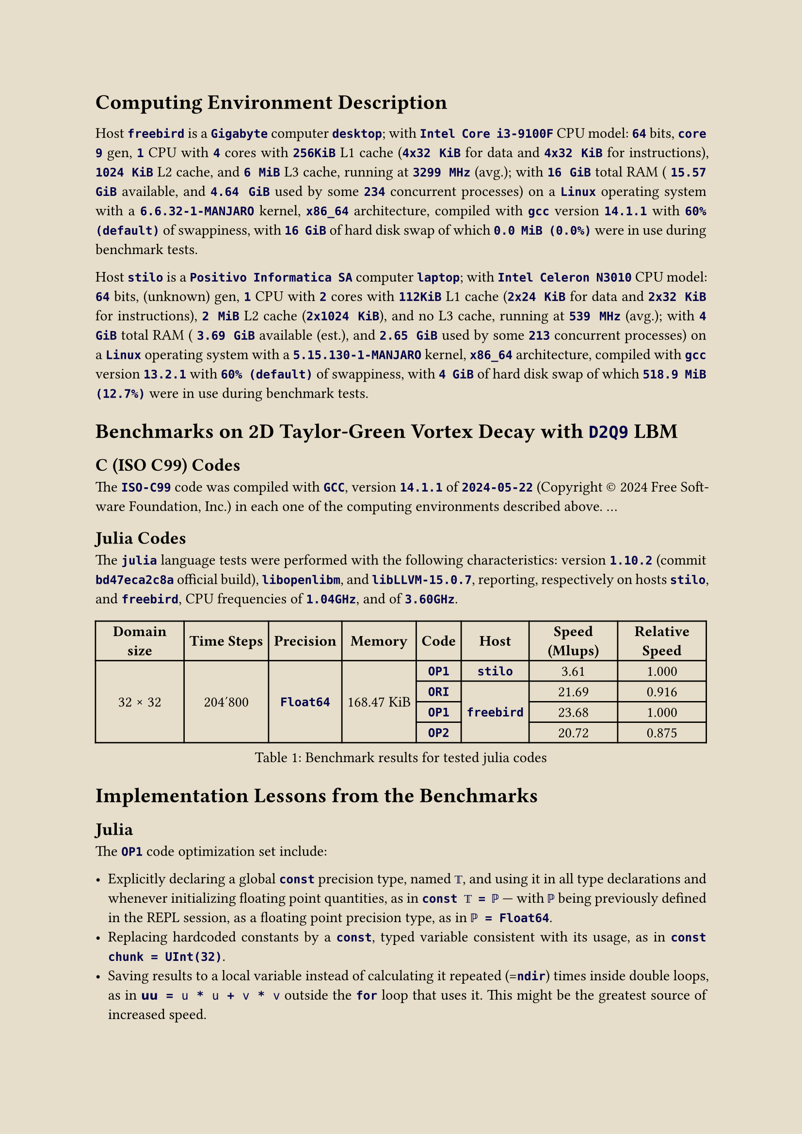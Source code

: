 #let ivory = rgb("#e6deca")
#set page(paper: "a4", fill: ivory)
#set text(font: "Crimson Pro", size: 11pt)
#set par(justify: true, leading: 0.65em)

#show raw: txt => text(fill: rgb("#000048"), weight: 550, txt)

= Computing Environment Description
#v(6pt)

Host `freebird` is a
`Gigabyte` computer `desktop`; with
`Intel Core i3-9100F` CPU model:
`64` bits,
`core 9` gen,
`1` CPU with
`4` cores with
`256KiB` L1 cache (`4x32 KiB` for data and `4x32 KiB` for instructions),
`1024 KiB` L2 cache, and
`6 MiB` L3 cache, running at
`3299 MHz` (avg.); with
`16 GiB` total RAM (
`15.57 GiB` available, and
`4.64 GiB` used by some `234` concurrent processes) on a
`Linux` operating system with a
`6.6.32-1-MANJARO` kernel,
`x86_64` architecture, compiled with
`gcc` version
`14.1.1` with
`60% (default)` of swappiness, with
`16 GiB` of hard disk swap of which
`0.0 MiB (0.0%)` were in use during benchmark tests.

Host `stilo` is a
`Positivo Informatica SA` computer `laptop`; with
`Intel Celeron N3010` CPU model:
`64` bits,
(unknown) gen,
`1` CPU with
`2` cores with
`112KiB` L1 cache (`2x24 KiB` for data and `2x32 KiB` for instructions),
`2 MiB` L2 cache (`2x1024 KiB`), and
no L3 cache, running at
`539 MHz` (avg.); with
`4 GiB` total RAM (
`3.69 GiB` available (est.), and
`2.65 GiB` used by some `213` concurrent processes) on a
`Linux` operating system with a
`5.15.130-1-MANJARO` kernel,
`x86_64` architecture, compiled with
`gcc` version
`13.2.1` with
`60% (default)` of swappiness, with
`4 GiB` of hard disk swap of which
`518.9 MiB (12.7%)` were in use during benchmark tests.

= Benchmarks on 2D Taylor-Green Vortex Decay with `D2Q9` LBM

== C (ISO C99) Codes

The `ISO-C99` code was compiled with `GCC`, version `14.1.1` of `2024-05-22` (Copyright #sym.copyright 2024 Free Software Foundation,  Inc.)  in
each one of the computing environments described above. ...

== Julia Codes

The `julia` language tests were  performed  with  the  following  characteristics:  version  `1.10.2`  (commit  `bd47eca2c8a`  official  build),
`libopenlibm`, and `libLLVM-15.0.7`, reporting, respectively on hosts `stilo`, and `freebird`, CPU frequencies of `1.04GHz`, and of `3.60GHz`.

#figure(
  table(align: center + horizon,
    columns: 8,
    inset: 4pt,
    table.header[*Domain size*][*Time Steps*][*Precision*][*Memory*][*Code*][*Host*][*Speed (Mlups)*][*Relative Speed*],
    table.cell(rowspan: 4)[32 #sym.times 32],
    table.cell(rowspan: 4)[204'800],
    table.cell(rowspan: 4)[`Float64`],
    table.cell(rowspan: 4)[168.47 KiB],
    [`OP1`], [`stilo`]                         , [ 3.61], [1.000],
    [`ORI`], table.cell(rowspan: 3)[`freebird`], [21.69], [0.916],
    [`OP1`],                                     [23.68], [1.000],
    [`OP2`],                                     [20.72], [0.875],
  ),
  caption: [Benchmark results for tested julia codes],
) <julia-times-1>

= Implementation Lessons from the Benchmarks

== Julia

The `OP1` code optimization set include:

- Explicitly declaring a global `const` precision type, named `𝕋`, and using it in all type  declarations  and  whenever  initializing  floating
  point quantities, as in `const 𝕋 = ℙ` --- with `ℙ` being previously defined in the REPL session, as a floating point precision type, as in
  `ℙ = Float64`.
- Replacing hardcoded constants by a `const`, typed variable consistent with its usage, as in `const chunk = UInt(32)`.
- Saving results to a local variable instead of calculating it repeated (=`ndir`) times inside double loops, as in `𝘂𝘂 = 𝚞 * 𝚞 + 𝚟 * 𝚟`  outside
  the `for` loop that uses it. This might be the greatest source of increased speed.
- Using `tuple`-like multiple assignments whenever convenient, as in `ϱ, 𝚞, 𝚟 = ρ[i], 𝑢[i], 𝑣[i]`.
- Using cascading initialization `=` assignments whenever convenient, as in `ϱ = 𝚞 = 𝚟 = zero(𝕋)`.

It's implementation resulted in a gain of relative speed from $0.916$ to $1$, for the $32 #sym.times 32$, `Float64` case, as shown on
@julia-times-1.

Further attempts at optimization focused mainly on declaration placements where gathered in a set named `OP2`. As the benchmarks  reveal,  `OP2`
resulted in such drastic performance _loss_ that outweighted the gains earned with `OP1`. Therefore, the strategy implemented on `OP2` is to  be
avoided:

// !j 144 -i2 -H-2
- Moving some function's unique `local` constants into the global scope, even if they are declared as  `const`s,  and  being  explicitly  typed,
  access to a function's locals is still faster, even if they have to be re-computed time and again when their defining function  is  repeatedly
  called.


